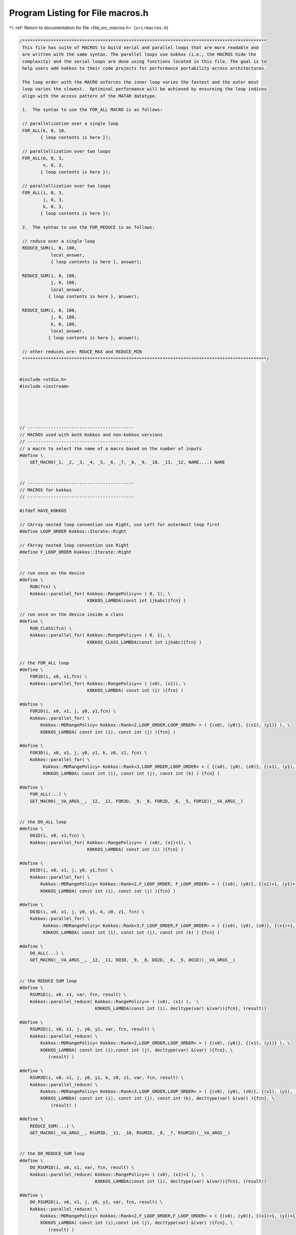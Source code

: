 
.. _program_listing_file_src_macros.h:

Program Listing for File macros.h
=================================

|exhale_lsh| :ref:`Return to documentation for file <file_src_macros.h>` (``src/macros.h``)

.. |exhale_lsh| unicode:: U+021B0 .. UPWARDS ARROW WITH TIP LEFTWARDS

.. code-block:: cpp

   /**********************************************************************************************
    This file has suite of MACROS to build serial and parallel loops that are more readable and
    are written with the same syntax. The parallel loops use kokkos (i.e., the MACROS hide the
    complexity) and the serial loops are done using functions located in this file. The goal is to
    help users add kokkos to their code projects for performance portability across architectures.
   
    The loop order with the MACRO enforces the inner loop varies the fastest and the outer most
    loop varies the slowest.  Optiminal performance will be achieved by ensureing the loop indices
    align with the access pattern of the MATAR datatype.
    
    1.  The syntax to use the FOR_ALL MACRO is as follows:
   
    // parallelization over a single loop
    FOR_ALL(k, 0, 10,
           { loop contents is here });
   
    // parallellization over two loops
    FOR_ALL(m, 0, 3,
            n, 0, 3,
           { loop contents is here });
   
    // parallellization over two loops
    FOR_ALL(i, 0, 3,
            j, 0, 3,
            k, 0, 3,
           { loop contents is here });
   
    2.  The syntax to use the FOR_REDUCE is as follows:
   
    // reduce over a single loop
    REDUCE_SUM(i, 0, 100,
               local_answer,
               { loop contents is here }, answer);
   
    REDUCE_SUM(i, 0, 100,
               j, 0, 100,
               local_answer,
              { loop contents is here }, answer);
    
    REDUCE_SUM(i, 0, 100,
               j, 0, 100,
               k, 0, 100,
               local_answer,
              { loop contents is here }, answer);
    
    // other reduces are: RDUCE_MAX and REDUCE_MIN
    **********************************************************************************************/
   
   
   #include <stdio.h>
   #include <iostream>
   
   
   
   
   
   // -----------------------------------------
   // MACROS used with both Kokkos and non-kokkos versions
   // -----------------------------------------
   // a macro to select the name of a macro based on the number of inputs
   #define \
       GET_MACRO(_1, _2, _3, _4, _5, _6, _7, _8, _9, _10, _11, _12, NAME,...) NAME
   
   
   // -----------------------------------------
   // MACROS for kokkos
   // -----------------------------------------
   
   #ifdef HAVE_KOKKOS
   
   // CArray nested loop convention use Right, use Left for outermost loop first
   #define LOOP_ORDER Kokkos::Iterate::Right
   
   // FArray nested loop convention use Right
   #define F_LOOP_ORDER Kokkos::Iterate::Right
   
   
   // run once on the device
   #define \
       RUN(fcn) \
       Kokkos::parallel_for( Kokkos::RangePolicy<> ( 0, 1), \
                             KOKKOS_LAMBDA(const int ijkabc){fcn} )
   
   // run once on the device inside a class
   #define \
       RUN_CLASS(fcn) \
       Kokkos::parallel_for( Kokkos::RangePolicy<> ( 0, 1), \
                             KOKKOS_CLASS_LAMBDA(const int ijkabc){fcn} )
                 
   
   // the FOR_ALL loop
   #define \
       FOR1D(i, x0, x1,fcn) \
       Kokkos::parallel_for( Kokkos::RangePolicy<> ( (x0), (x1)), \
                             KOKKOS_LAMBDA( const int (i) ){fcn} )
   
   #define \
       FOR2D(i, x0, x1, j, y0, y1,fcn) \
       Kokkos::parallel_for( \
           Kokkos::MDRangePolicy< Kokkos::Rank<2,LOOP_ORDER,LOOP_ORDER> > ( {(x0), (y0)}, {(x1), (y1)} ), \
           KOKKOS_LAMBDA( const int (i), const int (j) ){fcn} )
   
   #define \
       FOR3D(i, x0, x1, j, y0, y1, k, z0, z1, fcn) \
       Kokkos::parallel_for( \
            Kokkos::MDRangePolicy< Kokkos::Rank<3,LOOP_ORDER,LOOP_ORDER> > ( {(x0), (y0), (z0)}, {(x1), (y1), (z1)} ), \
            KOKKOS_LAMBDA( const int (i), const int (j), const int (k) ) {fcn} )
   
   #define \
       FOR_ALL(...) \
       GET_MACRO(__VA_ARGS__, _12, _11, FOR3D, _9, _8, FOR2D, _6, _5, FOR1D)(__VA_ARGS__)
   
   
   // the DO_ALL loop
   #define \
       DO1D(i, x0, x1,fcn) \
       Kokkos::parallel_for( Kokkos::RangePolicy<> ( (x0), (x1)+1), \
                             KOKKOS_LAMBDA( const int (i) ){fcn} )
   
   #define \
       DO2D(i, x0, x1, j, y0, y1,fcn) \
       Kokkos::parallel_for( \
           Kokkos::MDRangePolicy< Kokkos::Rank<2,F_LOOP_ORDER, F_LOOP_ORDER> > ( {(x0), (y0)}, {(x1)+1, (y1)+1} ), \
           KOKKOS_LAMBDA( const int (i), const int (j) ){fcn} )
   
   #define \
       DO3D(i, x0, x1, j, y0, y1, k, z0, z1, fcn) \
       Kokkos::parallel_for( \
            Kokkos::MDRangePolicy< Kokkos::Rank<3,F_LOOP_ORDER,F_LOOP_ORDER> > ( {(x0), (y0), (z0)}, {(x1)+1, (y1)+1, (z1)+1} ), \
            KOKKOS_LAMBDA( const int (i), const int (j), const int (k) ) {fcn} )
   
   #define \
       DO_ALL(...) \
       GET_MACRO(__VA_ARGS__, _12, _11, DO3D, _9, _8, DO2D, _6, _5, DO1D)(__VA_ARGS__)
   
   
   // the REDUCE SUM loop
   #define \
       RSUM1D(i, x0, x1, var, fcn, result) \
       Kokkos::parallel_reduce( Kokkos::RangePolicy<> ( (x0), (x1) ),  \
                                KOKKOS_LAMBDA(const int (i), decltype(var) &(var)){fcn}, (result))
   
   #define \
       RSUM2D(i, x0, x1, j, y0, y1, var, fcn, result) \
       Kokkos::parallel_reduce( \
           Kokkos::MDRangePolicy< Kokkos::Rank<2,LOOP_ORDER,LOOP_ORDER> > ( {(x0), (y0)}, {(x1), (y1)} ), \
           KOKKOS_LAMBDA( const int (i),const int (j), decltype(var) &(var) ){fcn}, \
              (result) )
   
   #define \
       RSUM3D(i, x0, x1, j, y0, y1, k, z0, z1, var, fcn, result) \
       Kokkos::parallel_reduce( \
           Kokkos::MDRangePolicy< Kokkos::Rank<3,LOOP_ORDER,LOOP_ORDER> > ( {(x0), (y0), (z0)}, {(x1), (y1), (z1)} ), \
           KOKKOS_LAMBDA( const int (i), const int (j), const int (k), decltype(var) &(var) ){fcn}, \
               (result) )
   
   #define \
       REDUCE_SUM(...) \
       GET_MACRO(__VA_ARGS__, RSUM3D, _11, _10, RSUM2D, _8, _7, RSUM1D)(__VA_ARGS__)
   
   
   // the DO_REDUCE_SUM loop
   #define \
       DO_RSUM1D(i, x0, x1, var, fcn, result) \
       Kokkos::parallel_reduce( Kokkos::RangePolicy<> ( (x0), (x1)+1 ),  \
                                KOKKOS_LAMBDA(const int (i), decltype(var) &(var)){fcn}, (result))
   
   #define \
       DO_RSUM2D(i, x0, x1, j, y0, y1, var, fcn, result) \
       Kokkos::parallel_reduce( \
           Kokkos::MDRangePolicy< Kokkos::Rank<2,F_LOOP_ORDER,F_LOOP_ORDER> > ( {(x0), (y0)}, {(x1)+1, (y1)+1} ), \
           KOKKOS_LAMBDA( const int (i),const int (j), decltype(var) &(var) ){fcn}, \
              (result) )
   
   #define \
       DO_RSUM3D(i, x0, x1, j, y0, y1, k, z0, z1, var, fcn, result) \
       Kokkos::parallel_reduce( \
           Kokkos::MDRangePolicy< Kokkos::Rank<3,F_LOOP_ORDER,F_LOOP_ORDER> > ( {(x0), (y0), (z0)}, {(x1)+1, (y1)+1, (z1)+1} ), \
           KOKKOS_LAMBDA( const int (i), const int (j), const int (k), decltype(var) &(var) ){fcn}, \
               (result) )
   
   #define \
       DO_REDUCE_SUM(...) \
       GET_MACRO(__VA_ARGS__, DO_RSUM3D, _11, _10, DO_RSUM2D, _8, _7, DO_RSUM1D)(__VA_ARGS__)
   
   
   // the REDUCE MAX loop
   #define \
       RMAX1D(i, x0, x1, var, fcn, result) \
       Kokkos::parallel_reduce( \
                           Kokkos::RangePolicy<> ( (x0), (x1) ),  \
                           KOKKOS_LAMBDA(const int (i), decltype(var) &(var)){fcn}, \
                           Kokkos::Max< decltype(result) > ( (result) ) )
   
   #define \
       RMAX2D(i, x0, x1, j, y0, y1, var, fcn, result) \
       Kokkos::parallel_reduce( \
                           Kokkos::MDRangePolicy< Kokkos::Rank<2,LOOP_ORDER,LOOP_ORDER> > ( {(x0), (y0)}, {(x1), (y1)} ), \
                           KOKKOS_LAMBDA( const int (i),const int (j), decltype(var) &(var) ){fcn}, \
                           Kokkos::Max< decltype(result) > ( (result) ) )
   
   #define \
       RMAX3D(i, x0, x1, j, y0, y1, k, z0, z1, var, fcn, result) \
       Kokkos::parallel_reduce( \
                           Kokkos::MDRangePolicy< Kokkos::Rank<3,LOOP_ORDER,LOOP_ORDER> > ( {(x0), (y0), (z0)}, {(x1), (y1), (z1)} ), \
                           KOKKOS_LAMBDA( const int (i), const int (j), const int (k), decltype(var) &(var) ){fcn}, \
                           Kokkos::Max< decltype(result) > ( (result) ) )
   
   #define \
       REDUCE_MAX(...) \
       GET_MACRO(__VA_ARGS__, RMAX3D, _11, _10, RMAX2D, _8, _7, RMAX1D)(__VA_ARGS__)
   
   
   // the DO_REDUCE_MAX loop
   #define \
       DO_RMAX1D(i, x0, x1, var, fcn, result) \
       Kokkos::parallel_reduce( \
                           Kokkos::RangePolicy<> ( (x0), (x1)+1 ),  \
                           KOKKOS_LAMBDA(const int (i), decltype(var) &(var)){fcn}, \
                           Kokkos::Max< decltype(result) > ( (result) ) )
   
   #define \
       DO_RMAX2D(i, x0, x1, j, y0, y1, var, fcn, result) \
       Kokkos::parallel_reduce( \
                           Kokkos::MDRangePolicy< Kokkos::Rank<2,F_LOOP_ORDER,F_LOOP_ORDER> > ( {(x0), (y0)}, {(x1)+1, (y1)+1} ), \
                           KOKKOS_LAMBDA( const int (i),const int (j), decltype(var) &(var) ){fcn}, \
                           Kokkos::Max< decltype(result) > ( (result) ) )
   
   #define \
       DO_RMAX3D(i, x0, x1, j, y0, y1, k, z0, z1, var, fcn, result) \
       Kokkos::parallel_reduce( \
                           Kokkos::MDRangePolicy< Kokkos::Rank<3,F_LOOP_ORDER,F_LOOP_ORDER> > ( {(x0), (y0), (z0)}, {(x1)+1, (y1)+1, (z1)+1} ), \
                           KOKKOS_LAMBDA( const int (i), const int (j), const int (k), decltype(var) &(var) ){fcn}, \
                           Kokkos::Max< decltype(result) > ( (result) ) )
   
   #define \
       DO_REDUCE_MAX(...) \
       GET_MACRO(__VA_ARGS__, DO_RMAX3D, _11, _10, DO_RMAX2D, _8, _7, DO_RMAX1D)(__VA_ARGS__)
   
   
   
   // the REDUCE MIN loop
   #define \
       RMIN1D(i, x0, x1, var, fcn, result) \
       Kokkos::parallel_reduce( \
                           Kokkos::RangePolicy<> ( (x0), (x1) ),  \
                           KOKKOS_LAMBDA( const int (i), decltype(var) &(var) ){fcn}, \
                           Kokkos::Min< decltype(result) >(result))
   
   #define \
       RMIN2D(i, x0, x1, j, y0, y1, var, fcn, result) \
       Kokkos::parallel_reduce( \
                           Kokkos::MDRangePolicy< Kokkos::Rank<2,LOOP_ORDER,LOOP_ORDER> > ( {(x0), (y0)}, {(x1), (y1)} ), \
                           KOKKOS_LAMBDA( const int (i),const int (j), decltype(var) &(var) ){fcn}, \
                           Kokkos::Min< decltype(result) >(result) )
   
   #define \
       RMIN3D(i, x0, x1, j, y0, y1, k, z0, z1, var, fcn, result) \
       Kokkos::parallel_reduce( \
                           Kokkos::MDRangePolicy< Kokkos::Rank<3,LOOP_ORDER,LOOP_ORDER> > ( {(x0), (y0), (z0)}, {(x1), (y1), (z1)} ), \
                           KOKKOS_LAMBDA( const int (i), const int (j), const int (k), decltype(var) &(var) ){fcn}, \
                           Kokkos::Min< decltype(result) >(result) )
   
   #define \
       REDUCE_MIN(...) \
       GET_MACRO(__VA_ARGS__, RMIN3D, _11, _10, RMIN2D, _8, _7, RMIN1D)(__VA_ARGS__)
   
   
   // the DO_REDUCE MIN loop
   #define \
       DO_RMIN1D(i, x0, x1, var, fcn, result) \
       Kokkos::parallel_reduce( \
                           Kokkos::RangePolicy<> ( (x0), (x1)+1 ),  \
                           KOKKOS_LAMBDA( const int (i), decltype(var) &(var) ){fcn}, \
                           Kokkos::Min< decltype(result) >(result))
   
   #define \
       DO_RMIN2D(i, x0, x1, j, y0, y1, var, fcn, result) \
       Kokkos::parallel_reduce( \
                           Kokkos::MDRangePolicy< Kokkos::Rank<2,F_LOOP_ORDER,F_LOOP_ORDER> > ( {(x0), (y0)}, {(x1)+1, (y1)+1} ), \
                           KOKKOS_LAMBDA( const int (i),const int (j), decltype(var) &(var) ){fcn}, \
                           Kokkos::Min< decltype(result) >(result) )
   
   #define \
       DO_RMIN3D(i, x0, x1, j, y0, y1, k, z0, z1, var, fcn, result) \
       Kokkos::parallel_reduce( \
                           Kokkos::MDRangePolicy< Kokkos::Rank<3,F_LOOP_ORDER,F_LOOP_ORDER> > ( {(x0), (y0), (z0)}, {(x1)+1, (y1)+1, (z1)+1} ), \
                           KOKKOS_LAMBDA( const int (i), const int (j), const int (k), decltype(var) &(var) ){fcn}, \
                           Kokkos::Min< decltype(result) >(result) )
   
   #define \
       DO_REDUCE_MIN(...) \
       GET_MACRO(__VA_ARGS__, DO_RMIN3D, _11, _10, DO_RMIN2D, _8, _7, DO_RMIN1D)(__VA_ARGS__)
   
   
   
   // the FOR_ALL loop with variables in a class
   #define \
   FORCLASS1D(i, x0, x1,fcn) \
   Kokkos::parallel_for( Kokkos::RangePolicy<> ( (x0), (x1)), \
                        KOKKOS_CLASS_LAMBDA( const int (i) ){fcn} )
   
   #define \
   FORCLASS2D(i, x0, x1, j, y0, y1,fcn) \
   Kokkos::parallel_for( \
                        Kokkos::MDRangePolicy< Kokkos::Rank<2,LOOP_ORDER,LOOP_ORDER> > ( {(x0), (y0)}, {(x1), (y1)} ), \
                        KOKKOS_CLASS_LAMBDA( const int (i), const int (j) ){fcn} )
   
   #define \
   FORCLASS3D(i, x0, x1, j, y0, y1, k, z0, z1, fcn) \
   Kokkos::parallel_for( \
                        Kokkos::MDRangePolicy< Kokkos::Rank<3,LOOP_ORDER,LOOP_ORDER> > ( {(x0), (y0), (z0)}, {(x1), (y1), (z1)} ), \
                        KOKKOS_CLASS_LAMBDA( const int (i), const int (j), const int (k) ) {fcn} )
   
   #define \
   FOR_ALL_CLASS(...) \
   GET_MACRO(__VA_ARGS__, _12, _11, FORCLASS3D, _9, _8, FORCLASS2D, _6, _5, FORCLASS1D)(__VA_ARGS__)
   
   
   // the REDUCE SUM loop
   #define \
   RSUMCLASS1D(i, x0, x1, var, fcn, result) \
   Kokkos::parallel_reduce( Kokkos::RangePolicy<> ( (x0), (x1) ),  \
                           KOKKOS_CLASS_LAMBDA(const int (i), decltype(var) &(var)){fcn}, (result))
   
   #define \
   RSUMCLASS2D(i, x0, x1, j, y0, y1, var, fcn, result) \
   Kokkos::parallel_reduce( \
                           Kokkos::MDRangePolicy< Kokkos::Rank<2,LOOP_ORDER,LOOP_ORDER> > ( {(x0), (y0)}, {(x1), (y1)} ), \
                           KOKKOS_CLASS_LAMBDA( const int (i),const int (j), decltype(var) &(var) ){fcn}, \
                           (result) )
   
   #define \
   RSUMCLASS3D(i, x0, x1, j, y0, y1, k, z0, z1, var, fcn, result) \
   Kokkos::parallel_reduce( \
                           Kokkos::MDRangePolicy< Kokkos::Rank<3,LOOP_ORDER,LOOP_ORDER> > ( {(x0), (y0), (z0)}, {(x1), (y1), (z1)} ), \
                           KOKKOS_CLASS_LAMBDA( const int (i), const int (j), const int (k), decltype(var) &(var) ){fcn}, \
                           (result) )
   
   #define \
   REDUCE_SUM_CLASS(...) \
   GET_MACRO(__VA_ARGS__, RSUMCLASS3D, _11, _10, RSUMCLASS2D, _8, _7, RSUMCLASS1D)(__VA_ARGS__)
   
   
   
   // the REDUCE MAX loop with variables in a class
   
   #define \
   RMAXCLASS1D(i, x0, x1, var, fcn, result) \
   Kokkos::parallel_reduce( \
                           Kokkos::RangePolicy<> ( (x0), (x1) ),  \
                           KOKKOS_CLASS_LAMBDA(const int (i), decltype(var) &(var)){fcn}, \
                           Kokkos::Max< decltype(result) > ( (result) ) )
   
   #define \
   RMAXCLASS2D(i, x0, x1, j, y0, y1, var, fcn, result) \
   Kokkos::parallel_reduce( \
                           Kokkos::MDRangePolicy< Kokkos::Rank<2,LOOP_ORDER,LOOP_ORDER> > ( {(x0), (y0)}, {(x1), (y1)} ), \
                           KOKKOS_CLASS_LAMBDA( const int (i),const int (j), decltype(var) &(var) ){fcn}, \
                           Kokkos::Max< decltype(result) > ( (result) ) )
   
   #define \
   RMAXCLASS3D(i, x0, x1, j, y0, y1, k, z0, z1, var, fcn, result) \
   Kokkos::parallel_reduce( \
                           Kokkos::MDRangePolicy< Kokkos::Rank<3,LOOP_ORDER,LOOP_ORDER> > ( {(x0), (y0), (z0)}, {(x1), (y1), (z1)} ), \
                           KOKKOS_CLASS_LAMBDA( const int (i), const int (j), const int (k), decltype(var) &(var) ){fcn}, \
                           Kokkos::Max< decltype(result) > ( (result) ) )
   
   #define \
   REDUCE_MAX_CLASS(...) \
   GET_MACRO(__VA_ARGS__, RMAXCLASS3D, _11, _10, RMAXCLASS2D, _8, _7, RMAXCLASS1D)(__VA_ARGS__)
   
   
   // the REDUCE MIN loop with variables in a class
   #define \
   RMINCLASS1D(i, x0, x1, var, fcn, result) \
   Kokkos::parallel_reduce( \
                           Kokkos::RangePolicy<> ( (x0), (x1) ),  \
                           KOKKOS_CLASS_LAMBDA( const int (i), decltype(var) &(var) ){fcn}, \
                           Kokkos::Min< decltype(result) >(result))
   
   #define \
   RMINCLASS2D(i, x0, x1, j, y0, y1, var, fcn, result) \
   Kokkos::parallel_reduce( \
                           Kokkos::MDRangePolicy< Kokkos::Rank<2,LOOP_ORDER,LOOP_ORDER> > ( {(x0), (y0)}, {(x1), (y1)} ), \
                           KOKKOS_CLASS_LAMBDA( const int (i),const int (j), decltype(var) &(var) ){fcn}, \
                           Kokkos::Min< decltype(result) >(result) )
   
   #define \
   RMINCLASS3D(i, x0, x1, j, y0, y1, k, z0, z1, var, fcn, result) \
   Kokkos::parallel_reduce( \
                           Kokkos::MDRangePolicy< Kokkos::Rank<3,LOOP_ORDER,LOOP_ORDER> > ( {(x0), (y0), (z0)}, {(x1), (y1), (z1)} ), \
                           KOKKOS_CLASS_LAMBDA( const int (i), const int (j), const int (k), decltype(var) &(var) ){fcn}, \
                           Kokkos::Min< decltype(result) >(result) )
   
   #define \
   REDUCE_MIN_CLASS(...) \
   GET_MACRO(__VA_ARGS__, RMINCLASS3D, _11, _10, RMINCLASS2D, _8, _7, RMINCLASS1D)(__VA_ARGS__)
   
   #endif
   
   
   // end of KOKKOS routines
   
   
   
   
   // -----------------------------------------
   // The for_all and for_reduce functions that
   // are used with the non-kokkos MACROS
   // -----------------------------------------
   
   #ifndef HAVE_KOKKOS
   #include <limits>  // for the max and min values of a int, double, etc.
   
   template <typename F>
   void for_all (int i_start, int i_end,
                 const F &lambda_fcn){
       
       for (int i=i_start; i<i_end; i++){
           lambda_fcn(i);
       }
       
   }; // end for_all
   
   
   template <typename F>
   void for_all (int i_start, int i_end,
                 int j_start, int j_end,
                 const F &lambda_fcn){
       
       for (int i=i_start; i<i_end; i++){
           for (int j=j_start; j<j_end; j++){
               lambda_fcn(i,j);
           }
       }
       
   }; // end for_all
   
   
   template <typename F>
   void for_all (int i_start, int i_end,
                 int j_start, int j_end,
                 int k_start, int k_end,
                 const F &lambda_fcn){
       
       for (int i=i_start; i<i_end; i++){
           for (int j=j_start; j<j_end; j++){
               for (int k=k_start; k<k_end; k++){
                   lambda_fcn(i,j,k);
               }
           }
       }
       
   }; // end for_all
   
   
   // SUM
   template <typename T, typename F>
   void reduce_sum (int i_start, int i_end,
                    T var,
                    const F &lambda_fcn, T &result){
       var = 0;
       for (int i=i_start; i<i_end; i++){
           lambda_fcn(i, var);
       }
       result = var;
   };  // end for_reduce
   
   
   template <typename T, typename F>
   void reduce_sum (int i_start, int i_end,
                    int j_start, int j_end,
                    T var,
                    const F &lambda_fcn, T &result){
       var = 0;
       for (int i=i_start; i<i_end; i++){
           for (int j=j_start; j<j_end; j++){
               lambda_fcn(i,j,var);
           }
       }
       
       result = var;
   };  // end for_reduce
   
   
   template <typename T, typename F>
   void reduce_sum (int i_start, int i_end,
                    int j_start, int j_end,
                    int k_start, int k_end,
                    T  var,
                    const F &lambda_fcn,  T &result){
       var = 0;
       for (int i=i_start; i<i_end; i++){
           for (int j=j_start; j<j_end; j++){
               for (int k=k_start; k<k_end; k++){
                   lambda_fcn(i,j,k,var);
               }
           }
       }
       
       result = var;
   };  // end for_reduce
   
   
   // MIN
   template <typename T, typename F>
   void reduce_min (int i_start, int i_end,
                    T var,
                    const F &lambda_fcn, T &result){
       var = std::numeric_limits<T>::max(); //2147483647;
       for (int i=i_start; i<i_end; i++){
           lambda_fcn(i, var);
       }
       result = var;
   };  // end for_reduce
   
   
   template <typename T, typename F>
   void reduce_min (int i_start, int i_end,
                    int j_start, int j_end,
                    T var,
                    const F &lambda_fcn, T &result){
       var = std::numeric_limits<T>::max(); //2147483647;
       for (int i=i_start; i<i_end; i++){
           for (int j=j_start; j<j_end; j++){
               lambda_fcn(i,j,var);
           }
       }
       
       result = var;
   };  // end for_reduce
   
   
   template <typename T, typename F>
   void reduce_min (int i_start, int i_end,
                    int j_start, int j_end,
                    int k_start, int k_end,
                    T  var,
                    const F &lambda_fcn,  T &result){
       var = std::numeric_limits<T>::max(); //2147483647;
       for (int i=i_start; i<i_end; i++){
           for (int j=j_start; j<j_end; j++){
               for (int k=k_start; k<k_end; k++){
                   lambda_fcn(i,j,k,var);
               }
           }
       }
       
       result = var;
   };  // end for_reduce
   
   // MAX
   template <typename T, typename F>
   void reduce_max (int i_start, int i_end,
                    T var,
                    const F &lambda_fcn, T &result){
       var = std::numeric_limits<T>::min(); // -2147483647 - 1;
       for (int i=i_start; i<i_end; i++){
           lambda_fcn(i, var);
       }
       result = var;
   };  // end for_reduce
   
   
   template <typename T, typename F>
   void reduce_max (int i_start, int i_end,
                    int j_start, int j_end,
                    T var,
                    const F &lambda_fcn, T &result){
       var = std::numeric_limits<T>::min(); //-2147483647 - 1;
       for (int i=i_start; i<i_end; i++){
           for (int j=j_start; j<j_end; j++){
               lambda_fcn(i,j,var);
           }
       }
       
       result = var;
   };  // end for_reduce
   
   
   template <typename T, typename F>
   void reduce_max (int i_start, int i_end,
                    int j_start, int j_end,
                    int k_start, int k_end,
                    T  var,
                    const F &lambda_fcn,  T &result){
       var = std::numeric_limits<T>::min(); // -2147483647 - 1;
       for (int i=i_start; i<i_end; i++){
           for (int j=j_start; j<j_end; j++){
               for (int k=k_start; k<k_end; k++){
                   lambda_fcn(i,j,k,var);
               }
           }
       }
       
       result = var;
   };  // end for_reduce
   
   #endif  // if not kokkos
   
   // -----------------------------------------
   // MACROS for none kokkos loops
   // -----------------------------------------
   
   #ifndef HAVE_KOKKOS
   
   // replace the CLASS loops to be the nominal loops
   #define FOR_ALL_CLASS FOR_ALL
   #define REDUCE_SUM_CLASS REDUCE_SUM
   #define REDUCE_MAX_CLASS REDUCE_MAX
   #define REDUCE_MIN_CLASS REDUCE_MIN
   
   // the FOR_ALL loop is chosen based on the number of inputs
   
   // the FOR_ALL loop
   // 1D FOR loop has 4 inputs
   #define \
       FOR1D(i, x0, x1, fcn) \
       for_all( (x0), (x1), \
                [&]( const int (i) ){fcn} )
   // 2D FOR loop has 7 inputs
   #define \
       FOR2D(i, x0, x1, j, y0, y1, fcn)  \
       for_all( (x0), (x1), (y0), (y1), \
                [&]( const int (i), const int (j) ){fcn} )
   // 3D FOR loop has 10 inputs
   #define \
       FOR3D(i, x0, x1, j, y0, y1, k, z0, z1, fcn) \
       for_all( (x0), (x1), (y0), (y1), (z0), (z1), \
                [&]( const int (i), const int (j), const int (k) ) {fcn} )
   #define \
       FOR_ALL(...) \
       GET_MACRO(__VA_ARGS__, _12, _11, FOR3D, _9, _8, FOR2D, _6, _5, FOR1D)(__VA_ARGS__)
   
   
   // the DO_ALL loop
   // 1D DOloop has 4 inputs
   #define \
       DO1D(i, x0, x1, fcn) \
       for_all( (x0), (x1)+1, \
                [&]( const int (i) ){fcn} )
   // 2D DO loop has 7 inputs
   #define \
       DO2D(i, x0, x1, j, y0, y1, fcn)  \
       for_all( (x0), (x1)+1, (y0), (y1)+1, \
                [&]( const int (i), const int (j) ){fcn} )
   // 3D DO loop has 10 inputs
   #define \
       DO3D(i, x0, x1, j, y0, y1, k, z0, z1, fcn) \
       for_all( (x0), (x1)+1, (y0), (y1)+1, (z0), (z1)+1, \
                [&]( const int (i), const int (j), const int (k) ) {fcn} )
   #define \
       DO_ALL(...) \
       GET_MACRO(__VA_ARGS__, _12, _11, DO3D, _9, _8, DO2D, _6, _5, DO1D)(__VA_ARGS__)
   
   
   // the REDUCE loops, no kokkos
   #define \
       RSUM1D(i, x0, x1, var, fcn, result) \
       reduce_sum( (x0), (x1), (var),  \
                   [=]( const int (i), decltype(var) &(var) ){fcn}, \
                   (result) )
   #define \
       RSUM2D(i, x0, x1, j, y0, y1, var, fcn, result) \
       reduce_sum( (x0), (x1), (y0), (y1), (var),  \
                   [=]( const int (i),const int (j), decltype(var) &(var) ){fcn}, \
                   (result) )
   #define \
       RSUM3D(i, x0, x1, j, y0, y1, k, z0, z1, var, fcn, result) \
       reduce_sum( (x0), (x1), (y0), (y1), (z0), (z1), (var),  \
                   [=]( const int (i), const int (j), const int (k), decltype(var) &(var) ){fcn}, \
                   (result) )
   
   #define \
       REDUCE_SUM(...) \
       GET_MACRO(__VA_ARGS__, RSUM3D, _11, _10, RSUM2D, _8, _7, RSUM1D)(__VA_ARGS__)
   
   
   // DO_REDUCE_SUM
   #define \
       DO_RSUM1D(i, x0, x1, var, fcn, result) \
       reduce_sum( (x0), (x1)+1, (var),  \
                   [=]( const int (i), decltype(var) &(var) ){fcn}, \
                   (result) )
   #define \
       DO_RSUM2D(i, x0, x1, j, y0, y1, var, fcn, result) \
       reduce_sum( (x0), (x1)+1, (y0), (y1)+1, (var),  \
                   [=]( const int (i),const int (j), decltype(var) &(var) ){fcn}, \
                   (result) )
   #define \
       DO_RSUM3D(i, x0, x1, j, y0, y1, k, z0, z1, var, fcn, result) \
       reduce_sum( (x0), (x1)+1, (y0), (y1)+1, (z0), (z1)+1, (var),  \
                   [=]( const int (i), const int (j), const int (k), decltype(var) &(var) ){fcn}, \
                   (result) )
   
   #define \
       DO_REDUCE_SUM(...) \
       GET_MACRO(__VA_ARGS__, DO_RSUM3D, _11, _10, DO_RSUM2D, _8, _7, DO_RSUM1D)(__VA_ARGS__)
   
   
   // Reduce max
   #define \
       RMAX1D(i, x0, x1, var, fcn, result) \
       reduce_max( (x0), (x1), (var),  \
                   [=]( const int (i), decltype(var) &(var) ){fcn}, \
                   (result) )
   #define \
       RMAX2D(i, x0, x1, j, y0, y1, var, fcn, result) \
       reduce_max( (x0), (x1), (y0), (y1), (var),  \
                   [=]( const int (i),const int (j), decltype(var) &(var) ){fcn}, \
                   (result) )
   #define \
       RMAX3D(i, x0, x1, j, y0, y1, k, z0, z1, var, fcn, result) \
       reduce_max( (x0), (x1), (y0), (y1), (z0), (z1), (var),  \
                   [=]( const int (i), const int (j), const int (k), decltype(var) &(var) ){fcn}, \
                   (result) )
   
   #define \
       REDUCE_MAX(...) \
       GET_MACRO(__VA_ARGS__, RMAX3D, _11, _10, RMAX2D, _8, _7, RMAX1D)(__VA_ARGS__)
   
   
   // DO_REDUCE_MAX
   #define \
       DO_RMAX1D(i, x0, x1, var, fcn, result) \
       reduce_max( (x0), (x1)+1, (var),  \
                   [=]( const int (i), decltype(var) &(var) ){fcn}, \
                   (result) )
   #define \
       DO_RMAX2D(i, x0, x1, j, y0, y1, var, fcn, result) \
       reduce_max( (x0), (x1)+1, (y0), (y1)+1, (var),  \
                   [=]( const int (i),const int (j), decltype(var) &(var) ){fcn}, \
                   (result) )
   #define \
       DO_RMAX3D(i, x0, x1, j, y0, y1, k, z0, z1, var, fcn, result) \
       reduce_max( (x0), (x1)+1, (y0), (y1)+1, (z0), (z1)+1, (var),  \
                   [=]( const int (i), const int (j), const int (k), decltype(var) &(var) ){fcn}, \
                   (result) )
   
   #define \
       DO_REDUCE_MAX(...) \
       GET_MACRO(__VA_ARGS__, DO_RMAX3D, _11, _10, DO_RMAX2D, _8, _7, DO_RMAX1D)(__VA_ARGS__)
   
   
   // reduce min
   #define \
       RMIN1D(i, x0, x1, var, fcn, result) \
       reduce_min( (x0), (x1), (var),  \
                   [=]( const int (i), decltype(var) &(var) ){fcn}, \
                   (result) )
   #define \
       RMIN2D(i, x0, x1, j, y0, y1, var, fcn, result) \
       reduce_min( (x0), (x1), (y0), (y1), (var),  \
                   [=]( const int (i),const int (j), decltype(var) &(var) ){fcn}, \
                   (result) )
   #define \
       RMIN3D(i, x0, x1, j, y0, y1, k, z0, z1, var, fcn, result) \
       reduce_min( (x0), (x1), (y0), (y1), (z0), (z1), (var),  \
                   [=]( const int (i), const int (j), const int (k), decltype(var) &(var) ){fcn}, \
                   (result) )
   
   #define \
       REDUCE_MIN(...) \
       GET_MACRO(__VA_ARGS__, RMIN3D, _11, _10, RMIN2D, _8, _7, RMIN1D)(__VA_ARGS__)
   
   
   // DO_REDUCE_MIN
   #define \
       DO_RMIN1D(i, x0, x1, var, fcn, result) \
       reduce_min( (x0), (x1)+1, (var),  \
                   [=]( const int (i), decltype(var) &(var) ){fcn}, \
                   (result) )
   #define \
       DO_RMIN2D(i, x0, x1, j, y0, y1, var, fcn, result) \
       reduce_min( (x0), (x1)+1, (y0), (y1)+1, (var),  \
                   [=]( const int (i),const int (j), decltype(var) &(var) ){fcn}, \
                   (result) )
   #define \
       DO_RMIN3D(i, x0, x1, j, y0, y1, k, z0, z1, var, fcn, result) \
       reduce_min( (x0), (x1)+1, (y0), (y1)+1, (z0), (z1)+1, (var),  \
                   [=]( const int (i), const int (j), const int (k), decltype(var) &(var) ){fcn}, \
                   (result) )
   
   #define \
       DO_REDUCE_MIN(...) \
       GET_MACRO(__VA_ARGS__, DO_RMIN3D, _11, _10, DO_RMIN2D, _8, _7, DO_RMIN1D)(__VA_ARGS__)
   
   
   #endif  // if not kokkos
   
   
   
